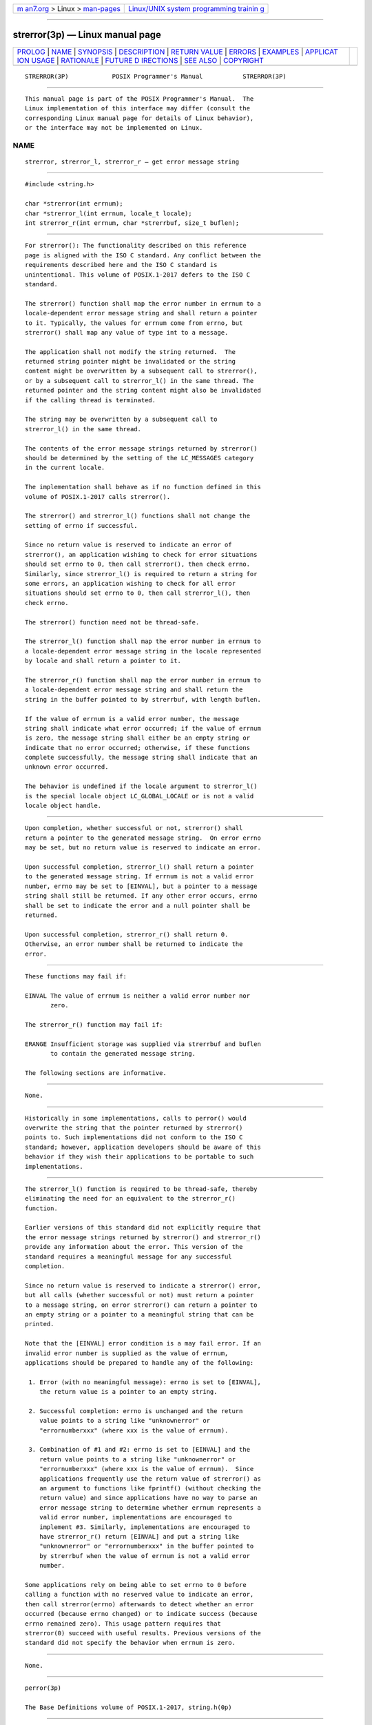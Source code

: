 .. container:: page-top

.. container:: nav-bar

   +----------------------------------+----------------------------------+
   | `m                               | `Linux/UNIX system programming   |
   | an7.org <../../../index.html>`__ | trainin                          |
   | > Linux >                        | g <http://man7.org/training/>`__ |
   | `man-pages <../index.html>`__    |                                  |
   +----------------------------------+----------------------------------+

--------------

strerror(3p) — Linux manual page
================================

+-----------------------------------+-----------------------------------+
| `PROLOG <#PROLOG>`__ \|           |                                   |
| `NAME <#NAME>`__ \|               |                                   |
| `SYNOPSIS <#SYNOPSIS>`__ \|       |                                   |
| `DESCRIPTION <#DESCRIPTION>`__ \| |                                   |
| `RETURN VALUE <#RETURN_VALUE>`__  |                                   |
| \| `ERRORS <#ERRORS>`__ \|        |                                   |
| `EXAMPLES <#EXAMPLES>`__ \|       |                                   |
| `APPLICAT                         |                                   |
| ION USAGE <#APPLICATION_USAGE>`__ |                                   |
| \| `RATIONALE <#RATIONALE>`__ \|  |                                   |
| `FUTURE D                         |                                   |
| IRECTIONS <#FUTURE_DIRECTIONS>`__ |                                   |
| \| `SEE ALSO <#SEE_ALSO>`__ \|    |                                   |
| `COPYRIGHT <#COPYRIGHT>`__        |                                   |
+-----------------------------------+-----------------------------------+
| .. container:: man-search-box     |                                   |
+-----------------------------------+-----------------------------------+

::

   STRERROR(3P)            POSIX Programmer's Manual           STRERROR(3P)


-----------------------------------------------------

::

          This manual page is part of the POSIX Programmer's Manual.  The
          Linux implementation of this interface may differ (consult the
          corresponding Linux manual page for details of Linux behavior),
          or the interface may not be implemented on Linux.

NAME
-------------------------------------------------

::

          strerror, strerror_l, strerror_r — get error message string


---------------------------------------------------------

::

          #include <string.h>

          char *strerror(int errnum);
          char *strerror_l(int errnum, locale_t locale);
          int strerror_r(int errnum, char *strerrbuf, size_t buflen);


---------------------------------------------------------------

::

          For strerror(): The functionality described on this reference
          page is aligned with the ISO C standard. Any conflict between the
          requirements described here and the ISO C standard is
          unintentional. This volume of POSIX.1‐2017 defers to the ISO C
          standard.

          The strerror() function shall map the error number in errnum to a
          locale-dependent error message string and shall return a pointer
          to it. Typically, the values for errnum come from errno, but
          strerror() shall map any value of type int to a message.

          The application shall not modify the string returned.  The
          returned string pointer might be invalidated or the string
          content might be overwritten by a subsequent call to strerror(),
          or by a subsequent call to strerror_l() in the same thread. The
          returned pointer and the string content might also be invalidated
          if the calling thread is terminated.

          The string may be overwritten by a subsequent call to
          strerror_l() in the same thread.

          The contents of the error message strings returned by strerror()
          should be determined by the setting of the LC_MESSAGES category
          in the current locale.

          The implementation shall behave as if no function defined in this
          volume of POSIX.1‐2017 calls strerror().

          The strerror() and strerror_l() functions shall not change the
          setting of errno if successful.

          Since no return value is reserved to indicate an error of
          strerror(), an application wishing to check for error situations
          should set errno to 0, then call strerror(), then check errno.
          Similarly, since strerror_l() is required to return a string for
          some errors, an application wishing to check for all error
          situations should set errno to 0, then call strerror_l(), then
          check errno.

          The strerror() function need not be thread-safe.

          The strerror_l() function shall map the error number in errnum to
          a locale-dependent error message string in the locale represented
          by locale and shall return a pointer to it.

          The strerror_r() function shall map the error number in errnum to
          a locale-dependent error message string and shall return the
          string in the buffer pointed to by strerrbuf, with length buflen.

          If the value of errnum is a valid error number, the message
          string shall indicate what error occurred; if the value of errnum
          is zero, the message string shall either be an empty string or
          indicate that no error occurred; otherwise, if these functions
          complete successfully, the message string shall indicate that an
          unknown error occurred.

          The behavior is undefined if the locale argument to strerror_l()
          is the special locale object LC_GLOBAL_LOCALE or is not a valid
          locale object handle.


-----------------------------------------------------------------

::

          Upon completion, whether successful or not, strerror() shall
          return a pointer to the generated message string.  On error errno
          may be set, but no return value is reserved to indicate an error.

          Upon successful completion, strerror_l() shall return a pointer
          to the generated message string. If errnum is not a valid error
          number, errno may be set to [EINVAL], but a pointer to a message
          string shall still be returned. If any other error occurs, errno
          shall be set to indicate the error and a null pointer shall be
          returned.

          Upon successful completion, strerror_r() shall return 0.
          Otherwise, an error number shall be returned to indicate the
          error.


-----------------------------------------------------

::

          These functions may fail if:

          EINVAL The value of errnum is neither a valid error number nor
                 zero.

          The strerror_r() function may fail if:

          ERANGE Insufficient storage was supplied via strerrbuf and buflen
                 to contain the generated message string.

          The following sections are informative.


---------------------------------------------------------

::

          None.


---------------------------------------------------------------------------

::

          Historically in some implementations, calls to perror() would
          overwrite the string that the pointer returned by strerror()
          points to. Such implementations did not conform to the ISO C
          standard; however, application developers should be aware of this
          behavior if they wish their applications to be portable to such
          implementations.


-----------------------------------------------------------

::

          The strerror_l() function is required to be thread-safe, thereby
          eliminating the need for an equivalent to the strerror_r()
          function.

          Earlier versions of this standard did not explicitly require that
          the error message strings returned by strerror() and strerror_r()
          provide any information about the error. This version of the
          standard requires a meaningful message for any successful
          completion.

          Since no return value is reserved to indicate a strerror() error,
          but all calls (whether successful or not) must return a pointer
          to a message string, on error strerror() can return a pointer to
          an empty string or a pointer to a meaningful string that can be
          printed.

          Note that the [EINVAL] error condition is a may fail error. If an
          invalid error number is supplied as the value of errnum,
          applications should be prepared to handle any of the following:

           1. Error (with no meaningful message): errno is set to [EINVAL],
              the return value is a pointer to an empty string.

           2. Successful completion: errno is unchanged and the return
              value points to a string like "unknownerror" or
              "errornumberxxx" (where xxx is the value of errnum).

           3. Combination of #1 and #2: errno is set to [EINVAL] and the
              return value points to a string like "unknownerror" or
              "errornumberxxx" (where xxx is the value of errnum).  Since
              applications frequently use the return value of strerror() as
              an argument to functions like fprintf() (without checking the
              return value) and since applications have no way to parse an
              error message string to determine whether errnum represents a
              valid error number, implementations are encouraged to
              implement #3. Similarly, implementations are encouraged to
              have strerror_r() return [EINVAL] and put a string like
              "unknownerror" or "errornumberxxx" in the buffer pointed to
              by strerrbuf when the value of errnum is not a valid error
              number.

          Some applications rely on being able to set errno to 0 before
          calling a function with no reserved value to indicate an error,
          then call strerror(errno) afterwards to detect whether an error
          occurred (because errno changed) or to indicate success (because
          errno remained zero). This usage pattern requires that
          strerror(0) succeed with useful results. Previous versions of the
          standard did not specify the behavior when errnum is zero.


---------------------------------------------------------------------------

::

          None.


---------------------------------------------------------

::

          perror(3p)

          The Base Definitions volume of POSIX.1‐2017, string.h(0p)


-----------------------------------------------------------

::

          Portions of this text are reprinted and reproduced in electronic
          form from IEEE Std 1003.1-2017, Standard for Information
          Technology -- Portable Operating System Interface (POSIX), The
          Open Group Base Specifications Issue 7, 2018 Edition, Copyright
          (C) 2018 by the Institute of Electrical and Electronics
          Engineers, Inc and The Open Group.  In the event of any
          discrepancy between this version and the original IEEE and The
          Open Group Standard, the original IEEE and The Open Group
          Standard is the referee document. The original Standard can be
          obtained online at http://www.opengroup.org/unix/online.html .

          Any typographical or formatting errors that appear in this page
          are most likely to have been introduced during the conversion of
          the source files to man page format. To report such errors, see
          https://www.kernel.org/doc/man-pages/reporting_bugs.html .

   IEEE/The Open Group               2017                      STRERROR(3P)

--------------

Pages that refer to this page:
`string.h(0p) <../man0/string.h.0p.html>`__, 
`perror(3p) <../man3/perror.3p.html>`__, 
`setlocale(3p) <../man3/setlocale.3p.html>`__

--------------

--------------

.. container:: footer

   +-----------------------+-----------------------+-----------------------+
   | HTML rendering        |                       | |Cover of TLPI|       |
   | created 2021-08-27 by |                       |                       |
   | `Michael              |                       |                       |
   | Ker                   |                       |                       |
   | risk <https://man7.or |                       |                       |
   | g/mtk/index.html>`__, |                       |                       |
   | author of `The Linux  |                       |                       |
   | Programming           |                       |                       |
   | Interface <https:     |                       |                       |
   | //man7.org/tlpi/>`__, |                       |                       |
   | maintainer of the     |                       |                       |
   | `Linux man-pages      |                       |                       |
   | project <             |                       |                       |
   | https://www.kernel.or |                       |                       |
   | g/doc/man-pages/>`__. |                       |                       |
   |                       |                       |                       |
   | For details of        |                       |                       |
   | in-depth **Linux/UNIX |                       |                       |
   | system programming    |                       |                       |
   | training courses**    |                       |                       |
   | that I teach, look    |                       |                       |
   | `here <https://ma     |                       |                       |
   | n7.org/training/>`__. |                       |                       |
   |                       |                       |                       |
   | Hosting by `jambit    |                       |                       |
   | GmbH                  |                       |                       |
   | <https://www.jambit.c |                       |                       |
   | om/index_en.html>`__. |                       |                       |
   +-----------------------+-----------------------+-----------------------+

--------------

.. container:: statcounter

   |Web Analytics Made Easy - StatCounter|

.. |Cover of TLPI| image:: https://man7.org/tlpi/cover/TLPI-front-cover-vsmall.png
   :target: https://man7.org/tlpi/
.. |Web Analytics Made Easy - StatCounter| image:: https://c.statcounter.com/7422636/0/9b6714ff/1/
   :class: statcounter
   :target: https://statcounter.com/
